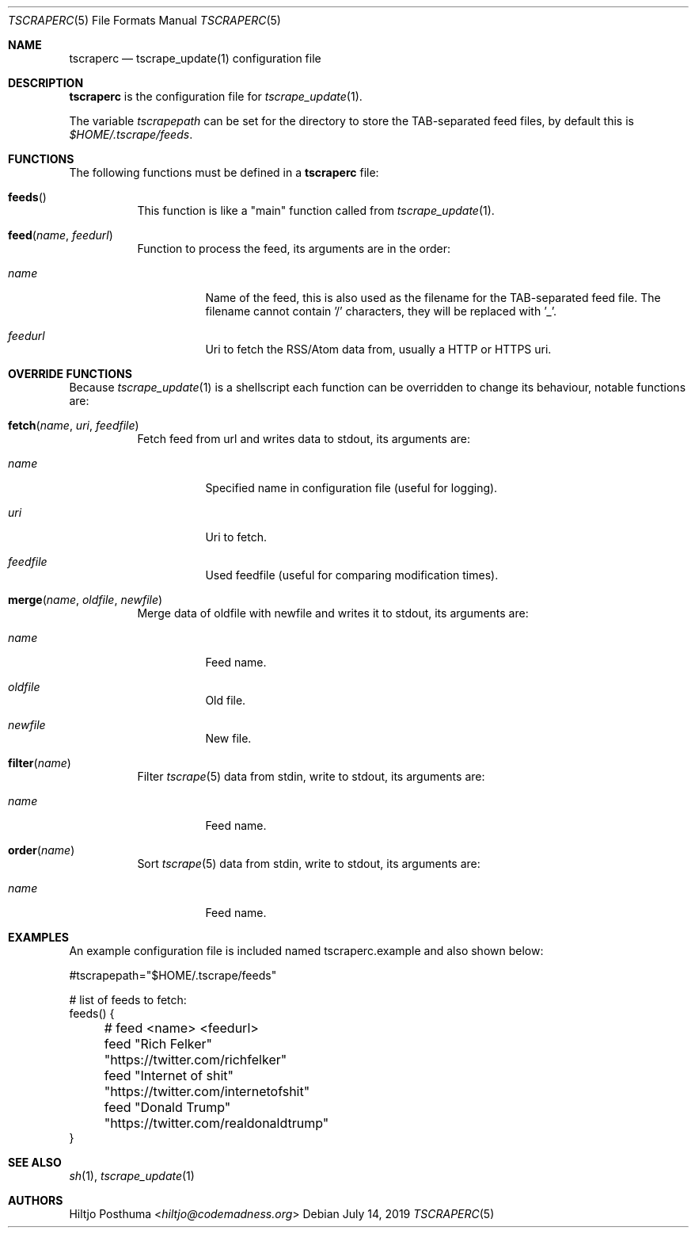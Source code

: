 .Dd July 14, 2019
.Dt TSCRAPERC 5
.Os
.Sh NAME
.Nm tscraperc
.Nd tscrape_update(1) configuration file
.Sh DESCRIPTION
.Nm
is the configuration file for
.Xr tscrape_update 1 .
.Pp
The variable
.Va tscrapepath
can be set for the directory to store the TAB-separated feed files,
by default this is
.Pa $HOME/.tscrape/feeds .
.
.Sh FUNCTIONS
The following functions must be defined in a
.Nm
file:
.Bl -tag -width Ds
.It Fn feeds
This function is like a "main" function called from
.Xr tscrape_update 1 .
.It Fn feed "name" "feedurl"
Function to process the feed, its arguments are in the order:
.Bl -tag -width Ds
.It Fa name
Name of the feed, this is also used as the filename for the TAB-separated
feed file.
The filename cannot contain '/' characters, they will be replaced with '_'.
.It Fa feedurl
Uri to fetch the RSS/Atom data from, usually a HTTP or HTTPS uri.
.El
.El
.Sh OVERRIDE FUNCTIONS
Because
.Xr tscrape_update 1
is a shellscript each function can be overridden to change its behaviour,
notable functions are:
.Bl -tag -width Ds
.It Fn fetch "name" "uri" "feedfile"
Fetch feed from url and writes data to stdout, its arguments are:
.Bl -tag -width Ds
.It Fa name
Specified name in configuration file (useful for logging).
.It Fa uri
Uri to fetch.
.It Fa feedfile
Used feedfile (useful for comparing modification times).
.El
.It Fn merge "name" "oldfile" "newfile"
Merge data of oldfile with newfile and writes it to stdout, its arguments are:
.Bl -tag -width Ds
.It Fa name
Feed name.
.It Fa oldfile
Old file.
.It Fa newfile
New file.
.El
.It Fn filter "name"
Filter
.Xr tscrape 5
data from stdin, write to stdout, its arguments are:
.Bl -tag -width Ds
.It Fa name
Feed name.
.El
.It Fn order "name"
Sort
.Xr tscrape 5
data from stdin, write to stdout, its arguments are:
.Bl -tag -width Ds
.It Fa name
Feed name.
.El
.El
.Sh EXAMPLES
An example configuration file is included named tscraperc.example and also
shown below:
.Bd -literal
#tscrapepath="$HOME/.tscrape/feeds"

# list of feeds to fetch:
feeds() {
	# feed <name> <feedurl>
	feed "Rich Felker" "https://twitter.com/richfelker"
	feed "Internet of shit" "https://twitter.com/internetofshit"
	feed "Donald Trump" "https://twitter.com/realdonaldtrump"
}
.Ed
.Sh SEE ALSO
.Xr sh 1 ,
.Xr tscrape_update 1
.Sh AUTHORS
.An Hiltjo Posthuma Aq Mt hiltjo@codemadness.org

